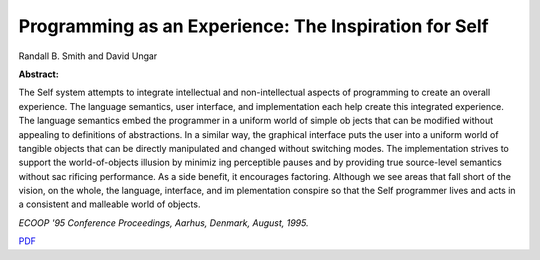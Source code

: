 Programming as an Experience: The Inspiration for Self
======================================================

Randall B. Smith and David Ungar

**Abstract:**

The Self system attempts to integrate intellectual and non-intellectual 
aspects of programming to create an overall experience. The language semantics, 
user interface, and implementation each help create this integrated experience. 
The language semantics embed the programmer in a uniform world of simple ob
jects that can be modified without appealing to definitions of abstractions. In a 
similar way, the graphical interface puts the user into a uniform world of tangible 
objects that can be directly manipulated and changed without switching modes. 
The implementation strives to support the world-of-objects illusion by minimiz
ing perceptible pauses and by providing true source-level semantics without sac
rificing performance. As a side benefit, it encourages factoring. Although we see 
areas that fall short of the vision, on the whole, the language, interface, and im
plementation conspire so that the Self programmer lives and acts in a consistent 
and malleable world of objects.

*ECOOP '95  Conference Proceedings, Aarhus, Denmark, August, 1995.*

`PDF <../../_static/published/programming-as-experience.pdf>`_
